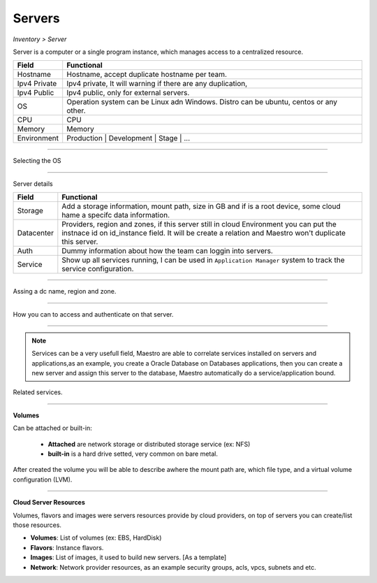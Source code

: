 Servers
-------
`Inventory > Server`

Server is a computer or a single program instance, which manages access to a centralized resource.

============ =============================================================================================================================
Field        Functional 
============ ============================================================================================================================= 
Hostname     Hostname, accept duplicate hostname per team.
Ipv4 Private Ipv4 private, It will warning if there are any duplication, 
Ipv4 Public  Ipv4 public, only for external servers.
OS           Operation system can be Linux adn Windows. Distro can be ubuntu, centos or any other.
CPU          CPU
Memory       Memory
Environment  Production | Development | Stage | ...
============ =============================================================================================================================

------------

Selecting the OS

.. image:: ../../../_static/screen/sv_os.png
   :alt: Maestro Server - Setup OS


------------

Server details

============ ======================================================================================================================================================================================================== 
Field        Functional 
============ ======================================================================================================================================================================================================== 
Storage      Add a storage information, mount path, size in GB and if is a root device, some cloud hame a specifc data information.
Datacenter   Providers, region and zones, if this server still in cloud Environment you can put the instnace id on id_instance field. It will be create a relation and Maestro won't duplicate this server.
Auth         Dummy information about how the team can loggin into servers.
Service      Show up all services running, I can be used in ``Application Manager`` system to track the service configuration.
============ ======================================================================================================================================================================================================== 

------------

.. figure:: ../../../_static/screen/sv_ddc.png
   :alt: Maestro Server - Assing datacenters name

Assing a dc name, region and zone.

------------

.. figure:: ../../../_static/screen/sv_auth.png
   :alt: Maestro Server - Assing service authentication

How you can to access and authenticate on that server.   

------------

.. Note::

   Services can be a very usefull field, Maestro are able to correlate services installed on servers and applications,as an example, you create a Oracle Database on Databases applications, then you can create a new server and assign this server to the database, Maestro automatically do a service/application bound.


.. image:: ../../../_static/screen/sv_service.png
   :alt: Maestro Server - Servers and services


Related services.

------------

**Volumes**

.. image:: ../../../_static/screen/vol_1.png
   :alt: Maestro Server - Volumes - Attached or built

Can be attached or built-in:
 
 - **Attached** are network storage or distributed storage service (ex: NFS)
 
 - **built-in** is a hard drive setted, very common on bare metal.

After created the volume you will be able to describe awhere the mount path are, which file type, and a virtual volume configuration (LVM).

.. image:: ../../../_static/screen/vol_2.png
   :alt: Maestro Server - LVMs

------------

**Cloud Server Resources**

Volumes, flavors and images were servers resources provide by cloud providers, on top of servers you can create/list those resources.

.. image:: ../../../_static/screen/volumes_p.png
   :alt: Maestro Server - Servers resources

- **Volumes**: List of volumes (ex: EBS, HardDisk)

- **Flavors**: Instance flavors. 

- **Images**: List of images, it used to build new servers. [As a template]

- **Network**: Network provider resources, as an example security groups, acls, vpcs, subnets and etc.

